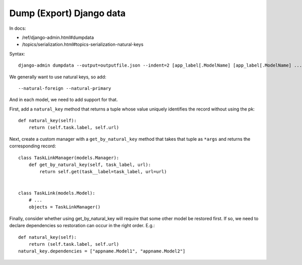Dump (Export) Django data
=========================

In docs:

* /ref/django-admin.html#dumpdata
* /topics/serialization.html#topics-serialization-natural-keys

Syntax::

    django-admin dumpdata --output=outputfile.json --indent=2 [app_label[.ModelName] [app_label[.ModelName] ...]]

We generally want to use natural keys, so add::

    --natural-foreign --natural-primary

And in each model, we need to add support for that.

First, add a ``natural_key`` method that returns a tuple whose value uniquely
identifies the record without using the pk::


    def natural_key(self):
        return (self.task.label, self.url)

Next, create a custom manager with a ``get_by_natural_key`` method
that takes that tuple as ``*args`` and returns the corresponding
record::

    class TaskLinkManager(models.Manager):
        def get_by_natural_key(self, task_label, url):
            return self.get(task__label=task_label, url=url)


    class TaskLink(models.Model):
        # ...
        objects = TaskLinkManager()

Finally, consider whether using get_by_natural_key will require
that some other model be restored first. If so, we need to
declare dependencies so restoration can occur in the right order.
E.g.::

    def natural_key(self):
        return (self.task.label, self.url)
    natural_key.dependencies = ["appname.Model1", "appname.Model2"]
